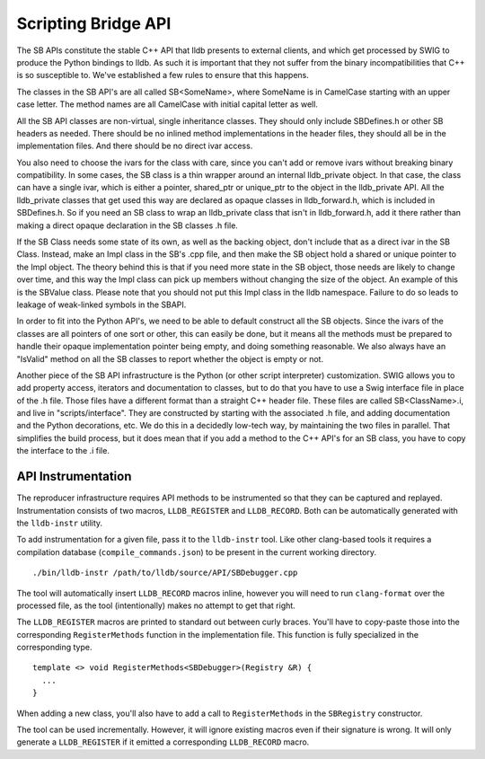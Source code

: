 Scripting Bridge API
====================

The SB APIs constitute the stable C++ API that lldb presents to external
clients, and which get processed by SWIG to produce the Python bindings to
lldb. As such it is important that they not suffer from the binary
incompatibilities that C++ is so susceptible to. We've established a few rules
to ensure that this happens.

The classes in the SB API's are all called SB<SomeName>, where SomeName is in
CamelCase starting with an upper case letter. The method names are all
CamelCase with initial capital letter as well.

All the SB API classes are non-virtual, single inheritance classes. They should
only include SBDefines.h or other SB headers as needed. There should be no
inlined method implementations in the header files, they should all be in the
implementation files. And there should be no direct ivar access.

You also need to choose the ivars for the class with care, since you can't add
or remove ivars without breaking binary compatibility. In some cases, the SB
class is a thin wrapper around an internal lldb_private object. In that case,
the class can have a single ivar, which is either a pointer, shared_ptr or
unique_ptr to the object in the lldb_private API. All the lldb_private classes
that get used this way are declared as opaque classes in lldb_forward.h, which
is included in SBDefines.h. So if you need an SB class to wrap an lldb_private
class that isn't in lldb_forward.h, add it there rather than making a direct
opaque declaration in the SB classes .h file.

If the SB Class needs some state of its own, as well as the backing object,
don't include that as a direct ivar in the SB Class. Instead, make an Impl
class in the SB's .cpp file, and then make the SB object hold a shared or
unique pointer to the Impl object. The theory behind this is that if you need
more state in the SB object, those needs are likely to change over time, and
this way the Impl class can pick up members without changing the size of the
object. An example of this is the SBValue class. Please note that you should
not put this Impl class in the lldb namespace. Failure to do so leads to
leakage of weak-linked symbols in the SBAPI.

In order to fit into the Python API's, we need to be able to default construct
all the SB objects. Since the ivars of the classes are all pointers of one sort
or other, this can easily be done, but it means all the methods must be
prepared to handle their opaque implementation pointer being empty, and doing
something reasonable. We also always have an "IsValid" method on all the SB
classes to report whether the object is empty or not.

Another piece of the SB API infrastructure is the Python (or other script
interpreter) customization. SWIG allows you to add property access, iterators
and documentation to classes, but to do that you have to use a Swig interface
file in place of the .h file. Those files have a different format than a
straight C++ header file. These files are called SB<ClassName>.i, and live in
"scripts/interface". They are constructed by starting with the associated .h
file, and adding documentation and the Python decorations, etc. We do this in a
decidedly low-tech way, by maintaining the two files in parallel. That
simplifies the build process, but it does mean that if you add a method to the
C++ API's for an SB class, you have to copy the interface to the .i file.

API Instrumentation
-------------------

The reproducer infrastructure requires API methods to be instrumented so that
they can be captured and replayed. Instrumentation consists of two macros,
``LLDB_REGISTER`` and ``LLDB_RECORD``. Both can be automatically generated with
the ``lldb-instr`` utility.

To add instrumentation for a given file, pass it to the ``lldb-instr`` tool.
Like other clang-based tools it requires a compilation database
(``compile_commands.json``) to be present in the current working directory.

::

    ./bin/lldb-instr /path/to/lldb/source/API/SBDebugger.cpp


The tool will automatically insert ``LLDB_RECORD`` macros inline, however you
will need to run ``clang-format`` over the processed file, as the tool
(intentionally) makes no attempt to get that right.

The ``LLDB_REGISTER`` macros are printed to standard out between curly braces.
You'll have to copy-paste those into the corresponding ``RegisterMethods``
function in the implementation file. This function is fully specialized in the
corresponding type.

::

  template <> void RegisterMethods<SBDebugger>(Registry &R) {
    ...
  }


When adding a new class, you'll also have to add a call to ``RegisterMethods``
in the ``SBRegistry`` constructor.

The tool can be used incrementally. However, it will ignore existing macros
even if their signature is wrong. It will only generate a ``LLDB_REGISTER`` if
it emitted a corresponding ``LLDB_RECORD`` macro.
